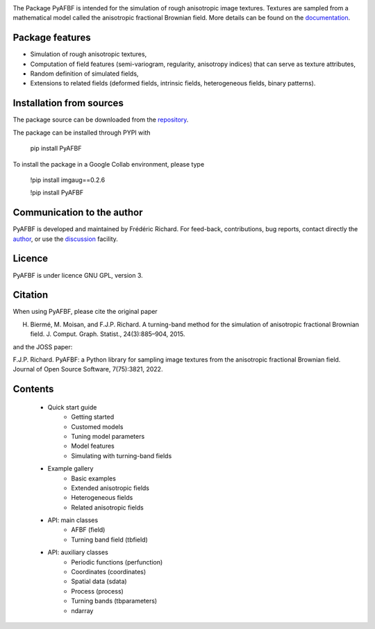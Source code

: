 .. image:: https://zenodo.org/badge/DOI/10.5281/zenodo.17154040.svg
   :target: https://doi.org/10.5281/zenodo.17154040



The Package PyAFBF is intended for the simulation of rough anisotropic image textures. Textures are sampled from a mathematical model called the anisotropic fractional Brownian field. More details can be found on the `documentation <https://fjprichard.github.io/PyAFBF/>`_.

Package features
================

- Simulation of rough anisotropic textures,

- Computation of field features (semi-variogram, regularity, anisotropy indices) that can serve as texture attributes,

- Random definition of simulated fields,

- Extensions to related fields (deformed fields, intrinsic fields, heterogeneous fields, binary patterns).


Installation from sources
=========================

The package source can be downloaded from the `repository <https://github.com/fjprichard/PyAFBF>`_. 

The package can be installed through PYPI with
 
 pip install PyAFBF
 
To install the package in a Google Collab environment, please type

 !pip install imgaug==0.2.6
 
 !pip install PyAFBF

Communication to the author
===========================

PyAFBF is developed and maintained by Frédéric Richard. For feed-back, contributions, bug reports, contact directly the `author <https://github.com/fjprichard>`_, or use the `discussion <https://github.com/fjprichard/PyAFBF/discussions>`_ facility.


Licence
=======

PyAFBF is under licence GNU GPL, version 3.


Citation
========

When using PyAFBF, please cite the original paper

H. Biermé, M. Moisan, and F.J.P. Richard. A turning-band method for the simulation of anisotropic fractional Brownian field. J. Comput. Graph. Statist., 24(3):885–904, 2015.

and the JOSS paper:

F.J.P. Richard. PyAFBF: a Python library for sampling image textures from the anisotropic fractional Brownian field. Journal of Open Source Software, 7(75):3821, 2022.


.. image:: https://joss.theoj.org/papers/10.21105/joss.03821/status.svg
   :target: https://doi.org/10.21105/joss.03821


Contents
========

    - Quick start guide
       - Getting started
       - Customed models
       - Tuning model parameters
       - Model features
       - Simulating with turning-band fields
    - Example gallery
       - Basic examples
       - Extended anisotropic fields
       - Heterogeneous fields
       - Related anisotropic fields
    - API: main classes
       - AFBF (field)
       - Turning band field (tbfield)
    - API: auxiliary classes
       - Periodic functions (perfunction)
       - Coordinates (coordinates)
       - Spatial data (sdata)
       - Process (process)
       - Turning bands (tbparameters)
       - ndarray

